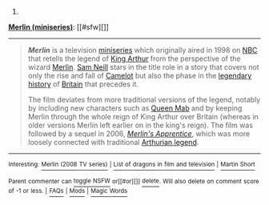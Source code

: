:PROPERTIES:
:Author: autowikibot
:Score: 1
:DateUnix: 1430138691.0
:DateShort: 2015-Apr-27
:END:

***** 
      :PROPERTIES:
      :CUSTOM_ID: section
      :END:
****** 
       :PROPERTIES:
       :CUSTOM_ID: section-1
       :END:
**** 
     :PROPERTIES:
     :CUSTOM_ID: section-2
     :END:
[[https://en.wikipedia.org/wiki/Merlin%20%28miniseries%29][*Merlin (miniseries)*]]: [[#sfw][]]

--------------

#+begin_quote
  */Merlin/* is a television [[https://en.wikipedia.org/wiki/Miniseries][miniseries]] which originally aired in 1998 on [[https://en.wikipedia.org/wiki/NBC][NBC]] that retells the legend of [[https://en.wikipedia.org/wiki/King_Arthur][King Arthur]] from the perspective of the wizard [[https://en.wikipedia.org/wiki/Merlin_(wizard)][Merlin]]. [[https://en.wikipedia.org/wiki/Sam_Neill][Sam Neill]] stars in the title role in a story that covers not only the rise and fall of [[https://en.wikipedia.org/wiki/Camelot][Camelot]] but also the phase in the [[https://en.wikipedia.org/wiki/Matter_of_Britain][legendary history]] of [[https://en.wikipedia.org/wiki/Great_Britain][Britain]] that precedes it.

  The film deviates from more traditional versions of the legend, notably by including new characters such as [[https://en.wikipedia.org/wiki/Queen_Mab][Queen Mab]] and by keeping Merlin through the whole reign of King Arthur over Britain (whereas in older versions Merlin left earlier on in the king's reign). The film was followed by a sequel in 2006, /[[https://en.wikipedia.org/wiki/Merlin%27s_Apprentice][Merlin's Apprentice]]/, which was more loosely connected with traditional [[https://en.wikipedia.org/wiki/Arthurian_legend][Arthurian legend]].

  * 
    :PROPERTIES:
    :CUSTOM_ID: section-3
    :END:
  [[https://i.imgur.com/A8jbsLI.jpg][*Image*]] [[https://en.wikipedia.org/wiki/File:Merlin_(movie)_1.jpg][^{i}]]
#+end_quote

--------------

^{Interesting:} [[https://en.wikipedia.org/wiki/Merlin_(2008_TV_series)][^{Merlin} ^{(2008} ^{TV} ^{series)}]] ^{|} [[https://en.wikipedia.org/wiki/List_of_dragons_in_film_and_television][^{List} ^{of} ^{dragons} ^{in} ^{film} ^{and} ^{television}]] ^{|} [[https://en.wikipedia.org/wiki/Martin_Short][^{Martin} ^{Short}]]

^{Parent} ^{commenter} ^{can} [[/message/compose?to=autowikibot&subject=AutoWikibot%20NSFW%20toggle&message=%2Btoggle-nsfw+cqq64fz][^{toggle} ^{NSFW}]] ^{or[[#or][]]} [[/message/compose?to=autowikibot&subject=AutoWikibot%20Deletion&message=%2Bdelete+cqq64fz][^{delete}]]^{.} ^{Will} ^{also} ^{delete} ^{on} ^{comment} ^{score} ^{of} ^{-1} ^{or} ^{less.} ^{|} [[http://www.np.reddit.com/r/autowikibot/wiki/index][^{FAQs}]] ^{|} [[http://www.np.reddit.com/r/autowikibot/comments/1x013o/for_moderators_switches_commands_and_css/][^{Mods}]] ^{|} [[http://www.np.reddit.com/r/autowikibot/comments/1ux484/ask_wikibot/][^{Magic} ^{Words}]]